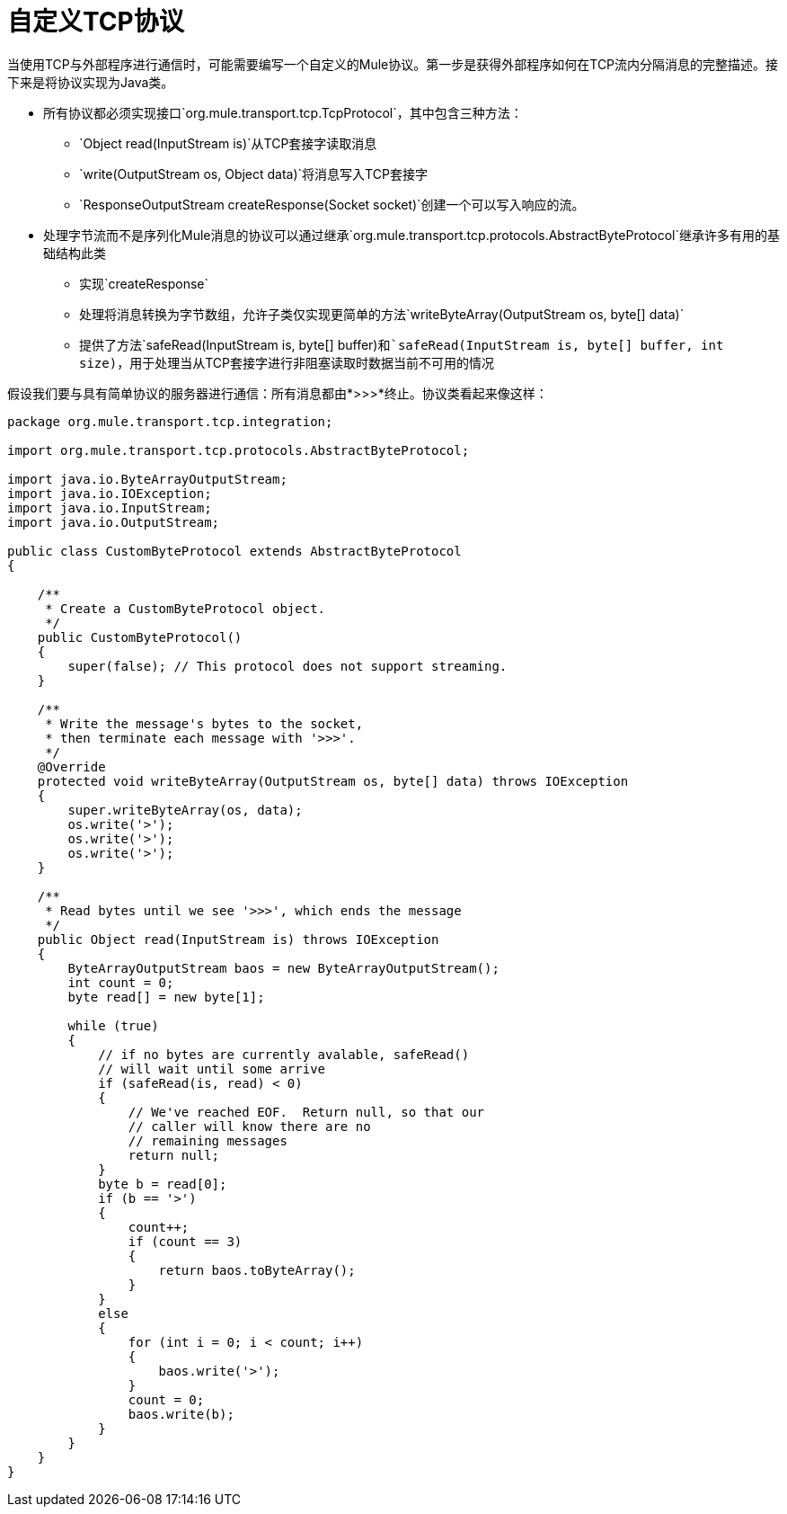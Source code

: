 = 自定义TCP协议

当使用TCP与外部程序进行通信时，可能需要编写一个自定义的Mule协议。第一步是获得外部程序如何在TCP流内分隔消息的完整描述。接下来是将协议实现为Java类。

* 所有协议都必须实现接口`org.mule.transport.tcp.TcpProtocol`，其中包含三种方法：
**  `Object read(InputStream is)`从TCP套接字读取消息
**  `write(OutputStream os, Object data)`将消息写入TCP套接字
**  `ResponseOutputStream createResponse(Socket socket)`创建一个可以写入响应的流。

* 处理字节流而不是序列化Mule消息的协议可以通过继承`org.mule.transport.tcp.protocols.AbstractByteProtocol`继承许多有用的基础结构此类
** 实现`createResponse`
** 处理将消息转换为字节数组，允许子类仅实现更简单的方法`writeByteArray(OutputStream os, byte[] data)`
** 提供了方法`safeRead(InputStream is, byte[] buffer)`和`safeRead(InputStream is, byte[] buffer, int size)`，用于处理当从TCP套接字进行非阻塞读取时数据当前不可用的情况

假设我们要与具有简单协议的服务器进行通信：所有消息都由*>>>*终止。协议类看起来像这样：

[source, java, linenums]
----
package org.mule.transport.tcp.integration;

import org.mule.transport.tcp.protocols.AbstractByteProtocol;

import java.io.ByteArrayOutputStream;
import java.io.IOException;
import java.io.InputStream;
import java.io.OutputStream;

public class CustomByteProtocol extends AbstractByteProtocol
{

    /**
     * Create a CustomByteProtocol object.
     */
    public CustomByteProtocol()
    {
        super(false); // This protocol does not support streaming.
    }

    /**
     * Write the message's bytes to the socket,
     * then terminate each message with '>>>'.
     */
    @Override
    protected void writeByteArray(OutputStream os, byte[] data) throws IOException
    {
        super.writeByteArray(os, data);
        os.write('>');
        os.write('>');
        os.write('>');
    }

    /**
     * Read bytes until we see '>>>', which ends the message
     */
    public Object read(InputStream is) throws IOException
    {
        ByteArrayOutputStream baos = new ByteArrayOutputStream();
        int count = 0;
        byte read[] = new byte[1];

        while (true)
        {
            // if no bytes are currently avalable, safeRead()
            // will wait until some arrive
            if (safeRead(is, read) < 0)
            {
                // We've reached EOF.  Return null, so that our
                // caller will know there are no
                // remaining messages
                return null;
            }
            byte b = read[0];
            if (b == '>')
            {
                count++;
                if (count == 3)
                {
                    return baos.toByteArray();
                }
            }
            else
            {
                for (int i = 0; i < count; i++)
                {
                    baos.write('>');
                }
                count = 0;
                baos.write(b);
            }
        }
    }
}
----
